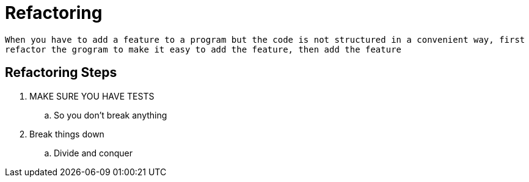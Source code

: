 = Refactoring

`When you have to add a feature to a program but the code is not structured in a convenient way, first refactor the grogram to make it easy to add the feature, then add the feature`

== Refactoring Steps
. MAKE SURE YOU HAVE TESTS
.. So you don't break anything
. Break things down
.. Divide and conquer